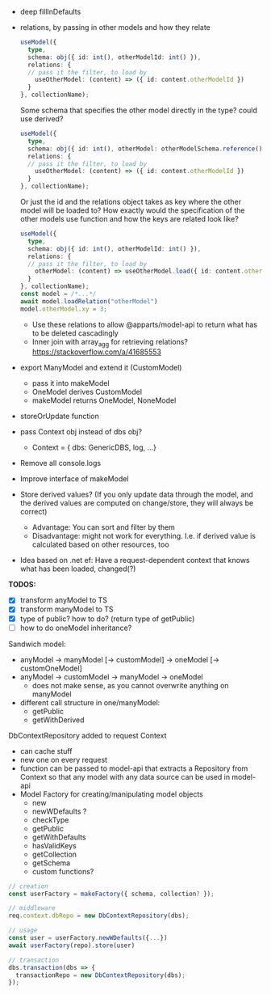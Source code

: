 

- deep fillInDefaults
- relations, by passing in other models and how they relate
  #+BEGIN_SRC typescript
    useModel({
      type,
      schema: obj({ id: int(), otherModelId: int() }),
      relations: {
      // pass it the filter, to load by
        useOtherModel: (content) => ({ id: content.otherModelId })
      }
    }, collectionName);
  #+END_SRC
  Some schema that specifies the other model directly in the type?
  could use derived?
  #+BEGIN_SRC typescript
    useModel({
      type,
      schema: obj({ id: int(), otherModel: otherModelSchema.reference() }),
      relations: {
      // pass it the filter, to load by
        useOtherModel: (content) => ({ id: content.otherModelId })
      }
    }, collectionName);
  #+END_SRC
  Or just the id and the relations object takes as key where the other
  model will be loaded to? How exactly would the specification of the
  other models use function and how the keys are related look like?
  #+BEGIN_SRC typescript
    useModel({
      type,
      schema: obj({ id: int(), otherModelId: int() }),
      relations: {
      // pass it the filter, to load by
        otherModel: (content) => useOtherModel.load({ id: content.otherModelId })
      }
    }, collectionName);
    const model = /*...*/
    await model.loadRelation("otherModel")
    model.otherModel.xy = 3;
  #+END_SRC
  - Use these relations to allow @apparts/model-api to return what has
    to be deleted cascadingly
  - Inner join with array_agg for retrieving relations? https://stackoverflow.com/a/41685553
- export ManyModel and extend it (CustomModel)
  - pass it into makeModel
  - OneModel derives CustomModel
  - makeModel returns OneModel, NoneModel
- storeOrUpdate function
- pass Context obj instead of dbs obj?
  - Context = { dbs: GenericDBS, log, ...}
- Remove all console.logs
- Improve interface of makeModel
- Store derived values? (If you only update data through the model,
  and the derived values are computed on change/store, they will
  always be correct)
  - Advantage: You can sort and filter by them
  - Disadvantage: might not work for everything. I.e. if derived value
    is calculated based on other resources, too
- Idea based on .net ef: Have a request-dependent context that knows
  what has been loaded, changed(?)

*TODOS:*
- [X] transform anyModel to TS
- [X] transform manyModel to TS
- [X] type of public? how to do? (return type of getPublic)
- [ ] how to do oneModel inheritance?


Sandwich model:

- anyModel -> manyModel [-> customModel] -> oneModel [-> customOneModel]
- anyModel -> customModel -> manyModel
                          -> oneModel
  - does not make sense, as you cannot overwrite anything on manyModel


- different call structure in one/manyModel:
  - getPublic
  - getWithDerived





DbContextRepository added to request Context
- can cache stuff
- new one on every request
- function can be passed to model-api that extracts a Repository from
  Context so that any model with any data source can be used in model-api
- Model Factory for creating/manipulating model objects
  - new
  - newWDefaults ?
  - checkType
  - getPublic
  - getWithDefaults
  - hasValidKeys
  - getCollection
  - getSchema
  - custom functions?
#+BEGIN_SRC typescript
// creation
const userFactory = makeFactory({ schema, collection? });

// middleware
req.context.dbRepo = new DbContextRepository(dbs);

// usage
const user = userFactory.newWDefaults({...})
await userFactory(repo).store(user)

// transaction
dbs.transaction(dbs => {
  transactionRepo = new DbContextRepository(dbs);
});
#+END_SRC
